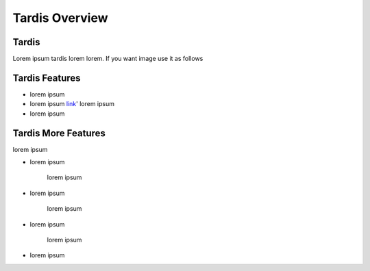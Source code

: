 ===============
Tardis Overview
===============

------
Tardis
------

Lorem ipsum tardis lorem lorem. If you want image use it as follows

.. image:: ../images/sample.png
    :align: center
    :alt: Sample tardis image


---------------
Tardis Features
---------------

* lorem ipsum
* lorem ipsum `link <http://www.example.com/>`_' lorem ipsum
* lorem ipsum


--------------------
Tardis More Features
--------------------

lorem ipsum 

* lorem ipsum

   | lorem ipsum

* lorem ipsum

   | lorem ipsum

* lorem ipsum

   | lorem ipsum

* lorem ipsum
